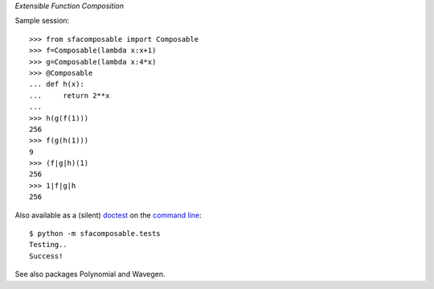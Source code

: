 
*Extensible Function Composition*

Sample session::

    >>> from sfacomposable import Composable
    >>> f=Composable(lambda x:x+1)
    >>> g=Composable(lambda x:4*x)
    >>> @Composable
    ... def h(x):
    ...     return 2**x
    ...
    >>> h(g(f(1)))
    256
    >>> f(g(h(1)))
    9
    >>> (f|g|h)(1)
    256
    >>> 1|f|g|h
    256

Also available as a (silent) doctest_ on the `command line`_::

    $ python -m sfacomposable.tests
    Testing..
    Success!

.. _doctest: https://docs.python.org/3/library/doctest.html
.. _command line: https://docs.python.org/3/using/cmdline.html#cmdoption-m


See also packages Polynomial and Wavegen.
